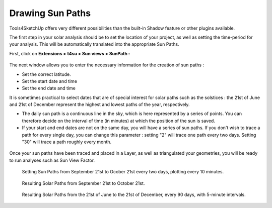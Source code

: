 .. _drawing-sun-paths:

﻿Drawing Sun Paths
##################

Tools4SketchUp offers very different possibilities than the built-in
Shadow feature or other plugins available.

The first step in your solar analysis should be to set the location of
your project, as well as setting the time-period for your analysis. This
will be automatically translated into the appropriate Sun Paths.

First, click on **Extensions > t4su > Sun views > SunPath :**

.. figure:: https://t4su.files.wordpress.com/2016/09/sunpath-get.png
   :class: size-full wp-image-532 aligncenter
   :width: 651px
   :height: 560px

The next window allows you to enter the necessary information for the
creation of sun paths :

-  Set the correct latitude.
-  Set the start date and time
-  Set the end date and time

It is sometimes practical to select dates that are of special interest
for solar paths such as the solstices : the 21st of June and 21st of
December represent the highest and lowest paths of the year,
respectively.

-  The daily sun path is a continuous line in the sky, which is here
   represented by a series of points. You can therefore decide on the
   interval of time (in minutes) at which the position of the sun is
   saved.
-  If your start and end dates are not on the same day, you will have a
   series of sun paths. If you don't wish to trace a path for every
   single day, you can change this parameter : setting "2" will trace
   one path every two days. Setting "30" will trace a path roughly every
   month.

.. figure:: https://t4su.files.wordpress.com/2016/09/sunpath-box.png?w=680
   :class: alignnone wp-image-468
   :width: 659px
   :height: 246px

Once your sun paths have been traced and placed in a Layer, as well as
triangulated your
geometries, 
you will be ready to run analyses such as Sun View Factor.

.. seealso::
   :ref:`triangle`

.. figure:: https://t4su.files.wordpress.com/2016/09/sunpath-result-21-09.png?w=680
   :class: alignnone wp-image-467
   :width: 662px
   :height: 292px

.. figure:: https://t4su.files.wordpress.com/2016/09/sunpath-box2.png?w=680
   :class: alignnone wp-image-466
   :width: 672px
   :height: 251px

   Setting Sun Paths from September 21st to Ocober 21st every two days, plotting every 10 minutes.

.. figure:: https://t4su.files.wordpress.com/2016/09/sunpath-result-21-09-21-10.png?w=680
   :class: alignnone wp-image-465
   :width: 668px
   :height: 286px

   Resulting Solar Paths from September 21st to October 21st.

.. figure:: https://t4su.files.wordpress.com/2016/09/sunpath-result-year.png?w=680
   :class: alignnone wp-image-531
   :width: 670px
   :height: 335px

   Resulting Solar Paths from the 21st of June to the 21st of December, every 90 days, with 5-minute intervals.
